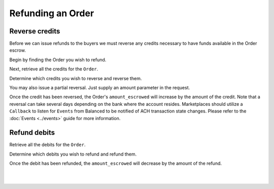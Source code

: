 Refunding an Order
=======================

.. admonition:: References
  :header_class: alert alert-tab full-width alert-tab-persianBlue60
  :body_class: alert alert-persianBlue20

  .. cssclass:: mini-header

    API Specification

  .. cssclass:: list-noindent

    - `Orders Collection <https://github.com/balanced/balanced-api/blob/master/fixtures/orders.json>`_
    - `Order Resource <https://github.com/balanced/balanced-api/blob/master/fixtures/_models/order.json>`_
    - `Reversals Collection <https://github.com/balanced/balanced-api/blob/master/fixtures/reversals.json>`_
    - `Reversal Resource <https://github.com/balanced/balanced-api/blob/master/fixtures/_models/reversal.json>`_
    - `Refunds Collection <https://github.com/balanced/balanced-api/blob/master/fixtures/refunds.json>`_
    - `Refund Resource <https://github.com/balanced/balanced-api/blob/master/fixtures/_models/refund.json>`_

  .. cssclass:: mini-header

    API Reference

  .. cssclass:: list-noindent

    - `Create a Reversal </1.1/api/reversals/#create-a-reversal>`_
    - `Create a Refund </1.1/api/refunds/#create-a-refund>`_


Reverse credits
~~~~~~~~~~~~~~~~

Before we can issue refunds to the buyers we must reverse any credits necessary to have funds 
available in the Order escrow.

Begin by finding the Order you wish to refund.

.. snippet:: order-fetch


Next, retrieve all the credits for the ``Order``.

.. snippet:: order-credits-fetch


Determine which credits you wish to reverse and reverse them.

.. snippet:: credit-reverse


You may also issue a partial reversal. Just supply an amount parameter in the request.


Once the credit has been reversed, the Order's ``amount_escrowed`` will
increase by the amount of the credit. Note that a reversal can take several
days depending on the bank where the account resides. Marketplaces should utilize
a ``Callback`` to listen for ``Events`` from Balanced to be notified of ACH transaction
state changes. Please refer to the :doc:`Events <../events>` guide for more information.

.. snippet:: order-amount-escrowed


Refund debits
~~~~~~~~~~~~~~~~

Retrieve all the debits for the ``Order``.

.. snippet:: order-debits-fetch


Determine which debits you wish to refund and refund them.

.. snippet:: debit-refund


Once the debit has been refunded, the ``amount_escrowed`` will decrease by the
amount of the refund.

.. snippet:: order-amount-escrowed

|

.. container:: box-left

 .. icon-box-widget::
   :box-classes: box box-block box-blue
   :icon-classes: icon icon-arrow-left

   :doc:`Crediting the Marketplace <credit-marketplace>`

|
